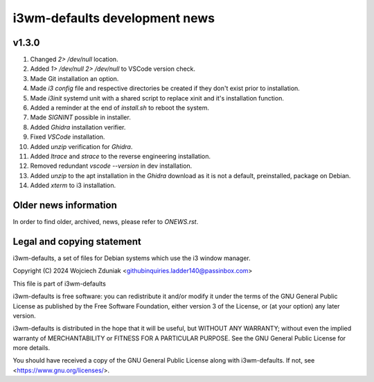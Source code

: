 i3wm-defaults development news
~~~~~~~~~~~~~~~~~~~~~~~

v1.3.0
""""""""""

(1) Changed *2> /dev/null* location.
(2) Added *1> /dev/null 2> /dev/null* to VSCode version check.
(3) Made Git installation an option.
(4) Made *i3 config* file and respective directories be created if they don't exist prior to installation.
(5) Made *i3init* systemd unit with a shared script to replace xinit and it's installation function.
(6) Added a reminder at the end of *install.sh* to reboot the system.
(7) Made *SIGNINT* possible in installer.
(8) Added *Ghidra* installation verifier.
(9) Fixed *VSCode* installation.
(10) Added *unzip* verification for *Ghidra*.
(11) Added *ltrace* and  *strace* to the reverse engineering installation.
(12) Removed redundant *vscode --version* in dev installation.
(13) Added *unzip* to the apt installation in the *Ghidra* download as it is not a default, preinstalled, package on Debian.
(14) Added *xterm* to i3 installation.

Older news information
""""""""""""""""""""""""""""""""""

In order to find older, archived, news, please refer to *ONEWS.rst*.

Legal and copying statement
""""""""""""""""""""""""""""""""""""""""""

i3wm-defaults, a set of files for Debian systems which use the i3 window manager.

Copyright (C) 2024 Wojciech Zduniak <githubinquiries.ladder140@passinbox.com>

This file is part of i3wm-defaults

i3wm-defaults is free software: you can redistribute it and/or modify
it under the terms of the GNU General Public License as published by
the Free Software Foundation, either version 3 of the License, or
(at your option) any later version.

i3wm-defaults is distributed in the hope that it will be useful,
but WITHOUT ANY WARRANTY; without even the implied warranty of
MERCHANTABILITY or FITNESS FOR A PARTICULAR PURPOSE.  See the
GNU General Public License for more details.

You should have received a copy of the GNU General Public License
along with i3wm-defaults. If not, see <https://www.gnu.org/licenses/>.
